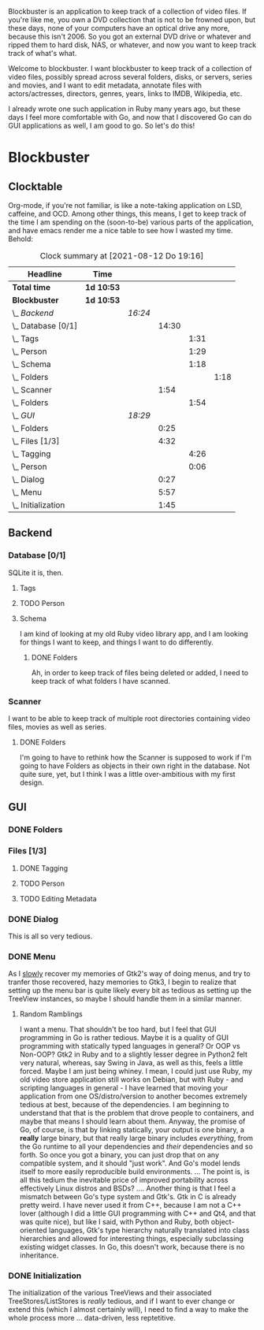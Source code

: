 # -*- mode: org; fill-column: 78; -*-
# Time-stamp: <2021-08-12 19:16:12 krylon>
#
#+TAGS: go(g) internals(i) ui(u) bug(b) feature(f)
#+TAGS: database(d)
#+TAGS: optimize(o) refactor(r) cleanup(c)
#+TODO: TODO(t)  RESEARCH(r) IMPLEMENT(i) TEST(e) | DONE(d) FAILED(f) CANCELLED(c)
#+TODO: MEDITATE(m) PLANNING(p)
#+PRIORITIES: A G D


Blockbuster is an application to keep track of a collection of video files.
If you're like me, you own a DVD collection that is not to be frowned upon,
but these days, none of your computers have an optical drive any more, because
this isn't 2006. So you got an external DVD drive or whatever and ripped them
to hard disk, NAS, or whatever, and now you want to keep track track of what's
what.

Welcome to blockbuster. I want blockbuster to keep track of a collection of
video files, possibly spread across several folders, disks, or servers, series
and movies, and I want to edit metadata, annotate files with actors/actresses,
directors, genres, years, links to IMDB, Wikipedia, etc.

I already wrote one such application in Ruby many years ago, but these days I
feel more comfortable with Go, and now that I discovered Go can do GUI
applications as well, I am good to go. So let's do this!

* Blockbuster
** Clocktable
   Org-mode, if you're not familiar, is like a note-taking application on LSD,
   caffeine, and OCD. Among other things, this means, I get to keep track of
   the time I am spending on the (soon-to-be) various parts of the
   application, and have emacs render me a nice table to see how I wasted my
   time. Behold:
#+BEGIN: clocktable :scope file :maxlevel 202 :emphasize t
#+CAPTION: Clock summary at [2021-08-12 Do 19:16]
| Headline             | Time       |         |       |      |      |
|----------------------+------------+---------+-------+------+------|
| *Total time*         | *1d 10:53* |         |       |      |      |
|----------------------+------------+---------+-------+------+------|
| *Blockbuster*        | *1d 10:53* |         |       |      |      |
| \_  /Backend/        |            | /16:24/ |       |      |      |
| \_    Database [0/1] |            |         | 14:30 |      |      |
| \_      Tags         |            |         |       | 1:31 |      |
| \_      Person       |            |         |       | 1:29 |      |
| \_      Schema       |            |         |       | 1:18 |      |
| \_        Folders    |            |         |       |      | 1:18 |
| \_    Scanner        |            |         |  1:54 |      |      |
| \_      Folders      |            |         |       | 1:54 |      |
| \_  /GUI/            |            | /18:29/ |       |      |      |
| \_    Folders        |            |         |  0:25 |      |      |
| \_    Files [1/3]    |            |         |  4:32 |      |      |
| \_      Tagging      |            |         |       | 4:26 |      |
| \_      Person       |            |         |       | 0:06 |      |
| \_    Dialog         |            |         |  0:27 |      |      |
| \_    Menu           |            |         |  5:57 |      |      |
| \_    Initialization |            |         |  1:45 |      |      |
#+END:
** Backend
*** Database [0/1]
    :LOGBOOK:
    CLOCK: [2021-08-11 Mi 18:12]--[2021-08-11 Mi 18:36] =>  0:24
    CLOCK: [2021-08-11 Mi 16:59]--[2021-08-11 Mi 17:32] =>  0:33
    CLOCK: [2021-08-10 Di 18:24]--[2021-08-10 Di 19:54] =>  1:30
    CLOCK: [2021-08-09 Mo 22:42]--[2021-08-09 Mo 23:21] =>  0:39
    CLOCK: [2021-08-05 Do 18:13]--[2021-08-05 Do 21:41] =>  3:28
    CLOCK: [2021-08-05 Do 14:14]--[2021-08-05 Do 14:41] =>  0:27
    CLOCK: [2021-08-05 Do 09:40]--[2021-08-05 Do 11:14] =>  1:34
    CLOCK: [2021-08-04 Mi 11:25]--[2021-08-04 Mi 12:11] =>  0:46
    CLOCK: [2021-08-03 Di 20:24]--[2021-08-03 Di 21:15] =>  0:51
    :END:
    SQLite it is, then.
**** Tags
     :LOGBOOK:
     CLOCK: [2021-08-10 Di 00:10]--[2021-08-10 Di 01:41] =>  1:31
     :END:
**** TODO Person
     :LOGBOOK:
     CLOCK: [2021-08-12 Do 17:41]--[2021-08-12 Do 19:10] =>  1:29
     :END:
**** Schema
     I am kind of looking at my old Ruby video library app, and I am looking
     for things I want to keep, and things I want to do differently.
***** DONE Folders
      CLOSED: [2021-08-07 Sa 19:23]
      :LOGBOOK:
      CLOCK: [2021-08-07 Sa 18:05]--[2021-08-07 Sa 19:23] =>  1:18
      :END:
      Ah, in order to keep track of files being deleted or added, I need to
      keep track of what folders I have scanned.
*** Scanner
    I want to be able to keep track of multiple root directories containing
    video files, movies as well as series.
**** DONE Folders
     CLOSED: [2021-08-07 Sa 21:55]
     :LOGBOOK:
     CLOCK: [2021-08-07 Sa 21:05]--[2021-08-07 Sa 21:55] =>  0:50
     CLOCK: [2021-08-07 Sa 19:48]--[2021-08-07 Sa 20:52] =>  1:04
     :END:
     I'm going to have to rethink how the Scanner is supposed to work if I'm
     going to have Folders as objects in their own right in the database.
     Not quite sure, yet, but I think I was a little over-ambitious with my
     first design.
** GUI
   :LOGBOOK:
   CLOCK: [2021-08-09 Mo 22:42]--[2021-08-09 Mo 22:42] =>  0:00
   CLOCK: [2021-08-07 Sa 22:10]--[2021-08-08 So 01:27] =>  3:17
   CLOCK: [2021-08-06 Fr 18:34]--[2021-08-06 Fr 18:36] =>  0:02
   CLOCK: [2021-08-05 Do 21:48]--[2021-08-05 Do 23:52] =>  2:04
   :END:
*** DONE Folders
    CLOSED: [2021-08-09 Mo 20:53]
    :LOGBOOK:
    CLOCK: [2021-08-07 Sa 19:23]--[2021-08-07 Sa 19:48] =>  0:25
    :END:
*** Files [1/3]
**** DONE Tagging
     CLOSED: [2021-08-12 Do 17:26]
     :LOGBOOK:
     CLOCK: [2021-08-12 Do 16:53]--[2021-08-12 Do 17:26] =>  0:33
     CLOCK: [2021-08-12 Do 00:14]--[2021-08-12 Do 01:11] =>  0:57
     CLOCK: [2021-08-11 Mi 22:58]--[2021-08-11 Mi 23:22] =>  0:24
     CLOCK: [2021-08-11 Mi 21:55]--[2021-08-11 Mi 22:26] =>  0:31
     CLOCK: [2021-08-11 Mi 19:38]--[2021-08-11 Mi 20:59] =>  1:21
     CLOCK: [2021-08-11 Mi 18:46]--[2021-08-11 Mi 18:47] =>  0:01
     CLOCK: [2021-08-11 Mi 18:36]--[2021-08-11 Mi 18:37] =>  0:01
     CLOCK: [2021-08-11 Mi 17:34]--[2021-08-11 Mi 18:12] =>  0:38
     :END:
**** TODO Person
     :LOGBOOK:
     CLOCK: [2021-08-12 Do 19:10]--[2021-08-12 Do 19:16] =>  0:06
     :END:
**** TODO Editing Metadata
*** DONE Dialog
    CLOSED: [2021-08-09 Mo 20:53]
    :LOGBOOK:
    CLOCK: [2021-08-09 Mo 20:25]--[2021-08-09 Mo 20:52] =>  0:27
    :END:
    This is all so very tedious.
*** DONE Menu
    CLOSED: [2021-08-11 Mi 17:33]
    :LOGBOOK:
    CLOCK: [2021-08-09 Mo 17:20]--[2021-08-09 Mo 19:53] =>  2:33
    CLOCK: [2021-08-09 Mo 17:12]--[2021-08-09 Mo 17:18] =>  0:06
    CLOCK: [2021-08-06 Fr 20:30]--[2021-08-06 Fr 23:48] =>  3:18
    :END:
    As I _slowly_ recover my memories of Gtk2's way of doing menus, and try to
    tranfer those recovered, hazy memories to Gtk3, I begin to realize that
    setting up the menu bar is quite likely every bit as tedious as setting up
    the TreeView instances, so maybe I should handle them in a similar manner.
**** Random Ramblings
     I want a menu. That shouldn't be too hard, but I feel that GUI programming
     in Go is rather tedious.
     Maybe it is a quality of GUI programming with statically typed languages
     in general? Or OOP vs Non-OOP? Gtk2 in Ruby and to a slightly lesser
     degree in Python2 felt very natural, whereas, say Swing in Java, as well
     as this, feels a little forced.
     Maybe I am just being whiney.
     I mean, I could just use Ruby, my old video store application still works
     on Debian, but with Ruby - and scripting languages in general - I have
     learned that moving your application from one OS/distro/version to another
     becomes extremely tedious at best, because of the dependencies. I am
     beginning to understand that that is the problem that drove people to
     containers, and maybe that means I should learn about them.
     Anyway, the promise of Go, of course, is that by linking statically, your
     output is one binary, a *really* large binary, but that really large
     binary includes /everything/, from the Go runtime to all your dependencies
     and /their/ dependencies and so forth.
     So once you got a binary, you can just drop that on any compatible system,
     and it should "just work".
     And Go's model lends itself to more easily reproducible build
     environments.
     ...
     The point is, is all this tedium the inevitable price of improved
     portability across effectively Linux distros and BSDs?
     ....
     Another thing is that I feel a mismatch between Go's type system and
     Gtk's. Gtk in C is already pretty weird. I have never used it from C++,
     because I am not a C++ lover (although I did a little GUI programming
     with C++ and Qt4, and that was quite nice), but like I said, with Python
     and Ruby, both object-oriented languages, Gtk's type hierarchy naturally
     translated into class hierarchies and allowed for interesting things,
     especially subclassing existing widget classes.
     In Go, this doesn't work, because there is no inheritance.
*** DONE Initialization
    CLOSED: [2021-08-06 Fr 20:22]
    :LOGBOOK:
    CLOCK: [2021-08-06 Fr 18:36]--[2021-08-06 Fr 20:21] =>  1:45
    :END:
    The initialization of the various TreeViews and their associated
    TreeStores/ListStores is /really/ tedious, and if I want to ever change or
    extend this (which I almost certainly will), I need to find a way to make
    the whole process more ... data-driven, less reptetitive.
